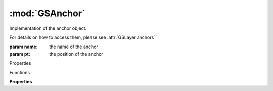 :mod:`GSAnchor`
===============================================================================

Implementation of the anchor object.

For details on how to access them, please see :attr:`GSLayer.anchors`

.. class:: GSAnchor([name, pt, position])

	:param name: the name of the anchor
	:param pt: the position of the anchor

	Properties

	.. autosummary::

		position
		name
		selected
		orientation

	Functions

	.. autosummary::

		copy()

	**Properties**
